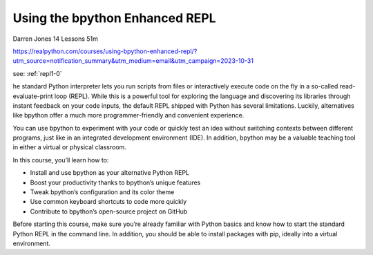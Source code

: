 Using the bpython Enhanced REPL
===============================

Darren Jones 14 Lessons  51m

https://realpython.com/courses/using-bpython-enhanced-repl/?utm_source=notification_summary&utm_medium=email&utm_campaign=2023-10-31

see: :ref:`repl1-0`

he standard Python interpreter lets you run scripts from files or interactively execute code on the fly in a so-called read-evaluate-print loop (REPL). While this is a powerful tool for exploring the language and discovering its libraries through instant feedback on your code inputs, the default REPL shipped with Python has several limitations. Luckily, alternatives like bpython offer a much more programmer-friendly and convenient experience.

You can use bpython to experiment with your code or quickly test an idea without switching contexts between different programs, just like in an integrated development environment (IDE). In addition, bpython may be a valuable teaching tool in either a virtual or physical classroom.

In this course, you’ll learn how to:

* Install and use bpython as your alternative Python REPL
* Boost your productivity thanks to bpython’s unique features
* Tweak bpython’s configuration and its color theme
* Use common keyboard shortcuts to code more quickly
* Contribute to bpython’s open-source project on GitHub

Before starting this course, make sure you’re already familiar with Python basics and know how to start the standard Python REPL in the command line. In addition, you should be able to install packages with pip, ideally into a virtual environment.
